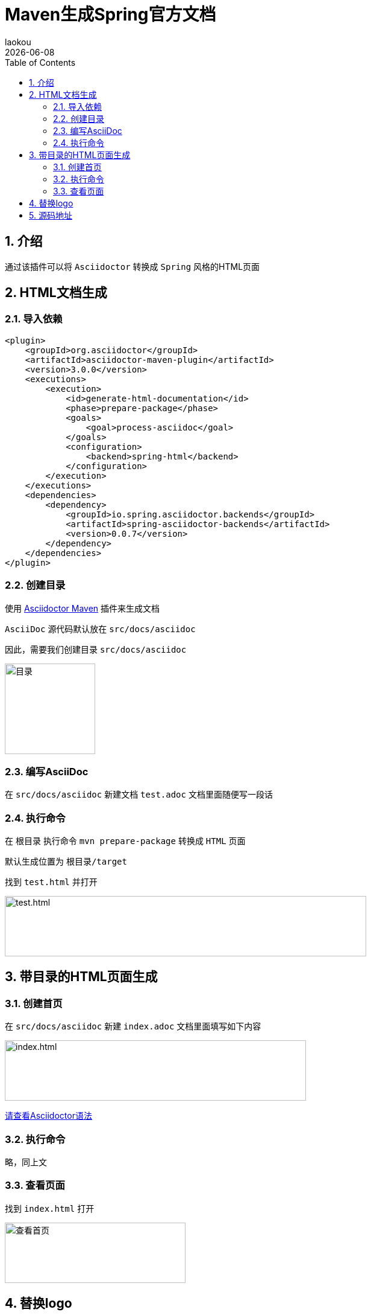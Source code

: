 [[maven-spring-asciidoctor-backends]]
= Maven生成Spring官方文档
:revdate: {docdate}
:toc: left
:Author: laokou
:doctype: document
:toclevels: 4
:tabsize: 4

:numbered:

== 介绍

通过该插件可以将 `Asciidoctor` 转换成 `Spring` 风格的HTML页面

== HTML文档生成

=== 导入依赖

[source%nowrap,xml]
----
<plugin>
	<groupId>org.asciidoctor</groupId>
	<artifactId>asciidoctor-maven-plugin</artifactId>
	<version>3.0.0</version>
	<executions>
		<execution>
			<id>generate-html-documentation</id>
			<phase>prepare-package</phase>
			<goals>
				<goal>process-asciidoc</goal>
			</goals>
			<configuration>
				<backend>spring-html</backend>
			</configuration>
		</execution>
	</executions>
	<dependencies>
		<dependency>
			<groupId>io.spring.asciidoctor.backends</groupId>
			<artifactId>spring-asciidoctor-backends</artifactId>
			<version>0.0.7</version>
		</dependency>
	</dependencies>
</plugin>
----

=== 创建目录

使用 https://github.com/asciidoctor/asciidoctor-maven-plugin[Asciidoctor Maven] 插件来生成文档

`AsciiDoc` 源代码默认放在 `src/docs/asciidoc`

因此，需要我们创建目录 `src/docs/asciidoc`

image:image/tools/img.png[目录,150,150,align=left]

=== 编写AsciiDoc

在 `src/docs/asciidoc` 新建文档 `test.adoc` 文档里面随便写一段话

=== 执行命令

在 `根目录` 执行命令 `mvn prepare-package` 转换成 `HTML` 页面

默认生成位置为 `根目录/target`

找到 `test.html` 并打开

image:image/tools/img_1.png[test.html,600,100,align=left]

== 带目录的HTML页面生成

=== 创建首页

在 `src/docs/asciidoc` 新建 `index.adoc` 文档里面填写如下内容

image:image/tools/img_2.png[index.html,500,100,align=left]

link:Asciidoctor使用指南.html[请查看Asciidoctor语法]

=== 执行命令

略，同上文

=== 查看页面

找到 `index.html` 打开

image:image/tools/img_3.gif[查看首页,300,100,align=left]

== 替换logo

-- 
  替换logo，我提供两种思路：
  1.修改maven plugin源码，修改完之后打包并替换掉之前的插件
  2.直接修改生成的HTML页面样式[本文采用这种方式]
--

image:image/tools/img_4.gif[替换logo,400,100,align=left]

== 源码地址

https://github.com/KouShenhai/KCloud-Platform-IoT/blob/master/pom.xml[本项目已集成，直接使用即可]
